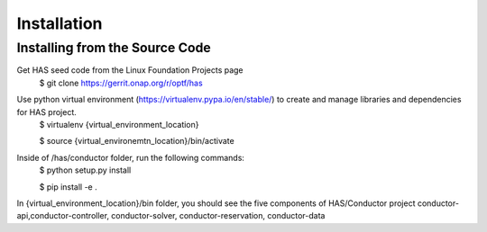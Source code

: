 .. This work is licensed under a Creative Commons Attribution 4.0 International License.

Installation
=============================================

Installing from the Source Code
------------------------------------
Get HAS seed code from the Linux Foundation Projects page
    $ git clone https://gerrit.onap.org/r/optf/has

Use python virtual environment (https://virtualenv.pypa.io/en/stable/) to create and manage libraries and dependencies for HAS project.
    $ virtualenv {virtual_environment_location}
    
    $ source {virtual_environemtn_location}/bin/activate

Inside of /has/conductor folder, run the following commands:
    $ python setup.py install
    
    $ pip install -e .

In {virtual_environment_location}/bin folder, you should see the five components of HAS/Conductor project
conductor-api,conductor-controller, conductor-solver, conductor-reservation, conductor-data
